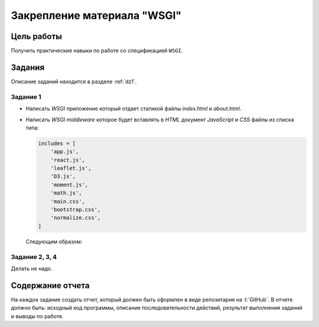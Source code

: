 .. _dz3:

Закрепление материала "WSGI"
============================

Цель работы
-----------

Получить практические навыки по работе со спецификацией ``WSGI``.

Задания
-------

Описание заданий находится в разделе :ref:`dz1`.

Задание 1
^^^^^^^^^

* Написать `WSGI` приложение который отдает статикой файлы `index.html` и
  `about.html`.

* Написать `WSGI middleware` которое будет вставлять в `HTML` документ
  `JavaScript` и `CSS` файлы из списка типа:
  
  .. code-block:: python

    includes = [
        'app.js',
        'react.js',
        'leaflet.js',
        'D3.js',
        'moment.js',
        'math.js',
        'main.css',
        'bootstrap.css',
        'normalize.css',
    ]
  
  Следующим образом:

  .. code-block:: html
     :emphasize-lines: 6-8, 14-19

     <html>
     <head>

        ...

        <link rel="stylesheet" href="/_static/main.css"/>
        <link rel="stylesheet" href="/_static/bootstrap.css"/>
        <link rel="stylesheet" href="/_static/normalize.css"/>
     </head>
     <body>

        ...

        <script src="/_static/app.js"></script>
        <script src="/_static/react.js"></script>
        <script src="/_static/leaflet.js"></script>
        <script src="/_static/D3.js"></script>
        <script src="/_static/moment.js"></script>
        <script src="/_static/math.js"></script>
     </body>
     </html>

.. * Написать `WSGI middleware` которое будет вставлять в тело `HTML` страниц строки следующим образом:
..
..   .. code-block:: html
..      :emphasize-lines: 6, 10
..
..      <html>
..      <head>
..         ...
..      </head>
..      <body>
..         <div class='top'>Middleware TOP</div>
..
..         ...
..
..         <div class='botton'>Middleware BOTTOM</div>
..      </body>
..      </html>

Задание 2, 3, 4
^^^^^^^^^^^^^^^

Делать не надо.

Содержание отчета
-----------------

На каждое задание создать отчет, который должен быть оформлен в виде
репозитария на :l:`GitHub`. В отчете должно быть: исходный код программы,
описание последовательности действий, результат выполнения заданий и выводы по
работе.
